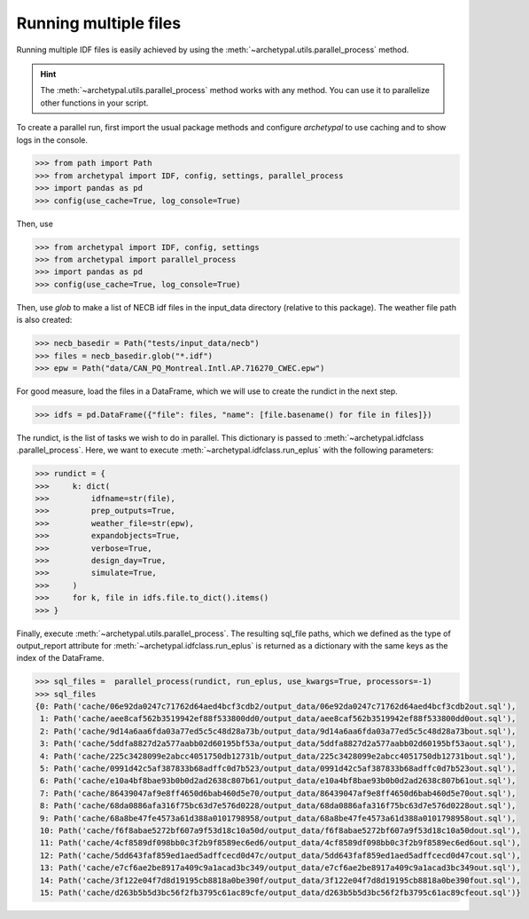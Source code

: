 Running multiple files
======================

Running multiple IDF files is easily achieved by using the :meth:`~archetypal.utils.parallel_process` method.

.. hint::

    The :meth:`~archetypal.utils.parallel_process` method works with any method. You can use it to parallelize
    other functions in your script.

To create a parallel run, first import the usual package methods and configure `archetypal` to use caching and to
show logs in the console.

.. code-block:: python

    >>> from path import Path
    >>> from archetypal import IDF, config, settings, parallel_process
    >>> import pandas as pd
    >>> config(use_cache=True, log_console=True)

Then, use

.. code-block:: python

    >>> from archetypal import IDF, config, settings
    >>> from archetypal import parallel_process
    >>> import pandas as pd
    >>> config(use_cache=True, log_console=True)

Then, use `glob` to make a list of NECB idf files in the input_data directory (relative to this package). The weather
file path is also created:

.. code-block:: python

    >>> necb_basedir = Path("tests/input_data/necb")
    >>> files = necb_basedir.glob("*.idf")
    >>> epw = Path("data/CAN_PQ_Montreal.Intl.AP.716270_CWEC.epw")

For good measure, load the files in a DataFrame, which we will use to create the rundict in the next step.

.. code-block:: python

    >>> idfs = pd.DataFrame({"file": files, "name": [file.basename() for file in files]})

The rundict, is the list of tasks we wish to do in parallel. This dictionary is passed to :meth:`~archetypal.idfclass
.parallel_process`. Here, we want to execute :meth:`~archetypal.idfclass.run_eplus` with the following parameters:

.. code-block:: python

    >>> rundict = {
    >>>     k: dict(
    >>>         idfname=str(file),
    >>>         prep_outputs=True,
    >>>         weather_file=str(epw),
    >>>         expandobjects=True,
    >>>         verbose=True,
    >>>         design_day=True,
    >>>         simulate=True,
    >>>     )
    >>>     for k, file in idfs.file.to_dict().items()
    >>> }

Finally, execute :meth:`~archetypal.utils.parallel_process`. The resulting sql_file paths, which we defined as the
type of output_report attribute for :meth:`~archetypal.idfclass.run_eplus` is returned as a dictionary with the same
keys as the index of the DataFrame.

.. code-block:: python

    >>> sql_files =  parallel_process(rundict, run_eplus, use_kwargs=True, processors=-1)
    >>> sql_files
    {0: Path('cache/06e92da0247c71762d64aed4bcf3cdb2/output_data/06e92da0247c71762d64aed4bcf3cdb2out.sql'),
     1: Path('cache/aee8caf562b3519942ef88f533800dd0/output_data/aee8caf562b3519942ef88f533800dd0out.sql'),
     2: Path('cache/9d14a6aa6fda03a77ed5c5c48d28a73b/output_data/9d14a6aa6fda03a77ed5c5c48d28a73bout.sql'),
     3: Path('cache/5ddfa8827d2a577aabb02d60195bf53a/output_data/5ddfa8827d2a577aabb02d60195bf53aout.sql'),
     4: Path('cache/225c3428099e2abcc4051750db12731b/output_data/225c3428099e2abcc4051750db12731bout.sql'),
     5: Path('cache/0991d42c5af387833b68adffc0d7b523/output_data/0991d42c5af387833b68adffc0d7b523out.sql'),
     6: Path('cache/e10a4bf8bae93b0b0d2ad2638c807b61/output_data/e10a4bf8bae93b0b0d2ad2638c807b61out.sql'),
     7: Path('cache/86439047af9e8ff4650d6bab460d5e70/output_data/86439047af9e8ff4650d6bab460d5e70out.sql'),
     8: Path('cache/68da0886afa316f75bc63d7e576d0228/output_data/68da0886afa316f75bc63d7e576d0228out.sql'),
     9: Path('cache/68a8be47fe4573a61d388a0101798958/output_data/68a8be47fe4573a61d388a0101798958out.sql'),
     10: Path('cache/f6f8abae5272bf607a9f53d18c10a50d/output_data/f6f8abae5272bf607a9f53d18c10a50dout.sql'),
     11: Path('cache/4cf8589df098bb0c3f2b9f8589ec6ed6/output_data/4cf8589df098bb0c3f2b9f8589ec6ed6out.sql'),
     12: Path('cache/5dd643faf859ed1aed5adffcecd0d47c/output_data/5dd643faf859ed1aed5adffcecd0d47cout.sql'),
     13: Path('cache/e7cf6ae2be8917a409c9a1acad3bc349/output_data/e7cf6ae2be8917a409c9a1acad3bc349out.sql'),
     14: Path('cache/3f122e04f7d8d19195cb8818a0be390f/output_data/3f122e04f7d8d19195cb8818a0be390fout.sql'),
     15: Path('cache/d263b5b5d3bc56f2fb3795c61ac89cfe/output_data/d263b5b5d3bc56f2fb3795c61ac89cfeout.sql')}